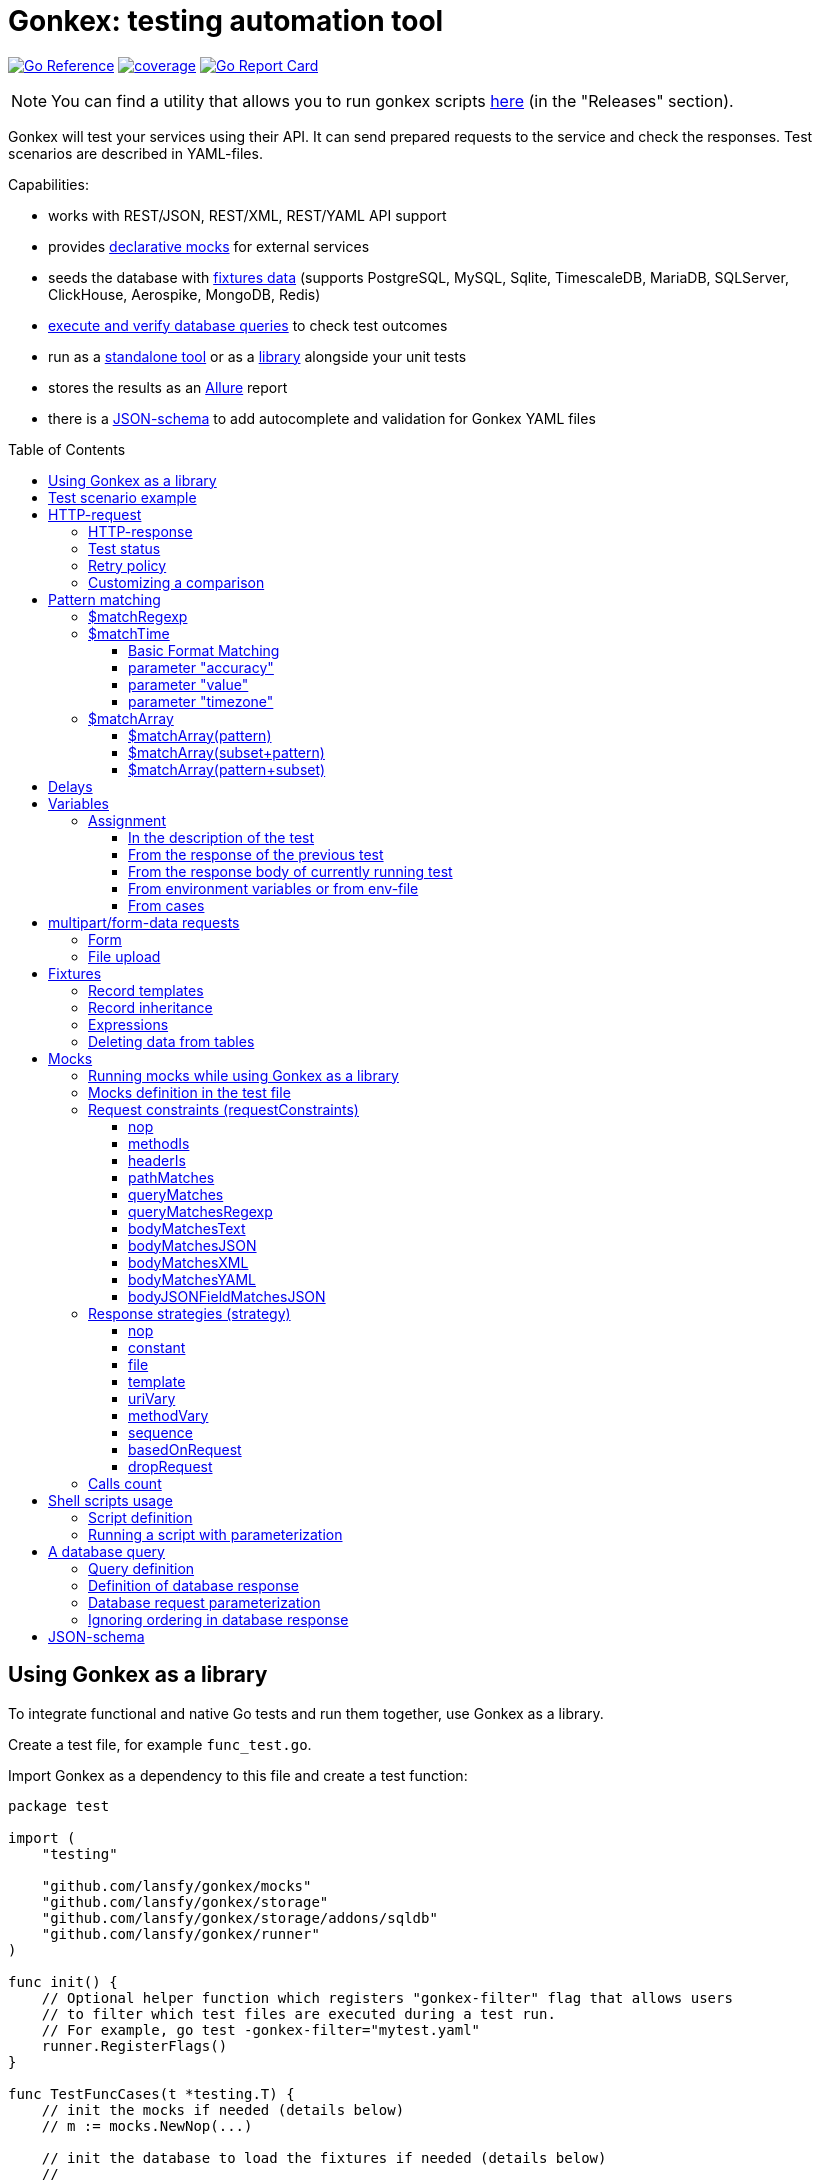 ifdef::env-github[]
:tip-caption: :bulb:
:note-caption: :information_source:
:warning-caption: :warning:
endif::[]

:toc: macro
:toclevels: 4

= Gonkex: testing automation tool

link:https://pkg.go.dev/github.com/lansfy/gonkex[image:https://pkg.go.dev/badge/github.com/lansfy/gonkex.svg[Go Reference]]
link:https://github.com/lansfy/gonkex/blob/master/.testcoverage.yml[image:https://raw.githubusercontent.com/lansfy/gonkex/refs/heads/badges/.badges/master/coverage.svg[coverage]]
link:https://goreportcard.com/report/github.com/lansfy/gonkex[image:https://goreportcard.com/badge/github.com/lansfy/gonkex[Go Report Card]]

[NOTE]
====
You can find a utility that allows you to run gonkex scripts link:https://github.com/lansfy/gonkex-cli[here] (in the "Releases" section).
====

Gonkex will test your services using their API. It can send prepared requests to the service and check the responses. Test scenarios are described in YAML-files.

Capabilities:

* works with REST/JSON, REST/XML, REST/YAML API support
* provides link:#mocks[declarative mocks] for external services
* seeds the database with link:#fixtures[fixtures data] (supports PostgreSQL, MySQL, Sqlite, TimescaleDB, MariaDB, SQLServer, ClickHouse, Aerospike, MongoDB, Redis)
* link:#a-db-query[execute and verify database queries] to check test outcomes
* run as a link:https://github.com/lansfy/gonkex-cli/[standalone tool] or as a link:#using-gonkex-as-a-library[library] alongside your unit tests
* stores the results as an link:https://allurereport.org/[Allure] report
* there is a link:#json-schema[JSON-schema] to add autocomplete and validation for Gonkex YAML files

toc::[]

== Using Gonkex as a library

To integrate functional and native Go tests and run them together, use Gonkex as a library.

Create a test file, for example `+func_test.go+`.

Import Gonkex as a dependency to this file and create a test function:

[source,go]
----
package test

import (
    "testing"

    "github.com/lansfy/gonkex/mocks"
    "github.com/lansfy/gonkex/storage"
    "github.com/lansfy/gonkex/storage/addons/sqldb"
    "github.com/lansfy/gonkex/runner"
)

func init() {
    // Optional helper function which registers "gonkex-filter" flag that allows users
    // to filter which test files are executed during a test run.
    // For example, go test -gonkex-filter="mytest.yaml"
    runner.RegisterFlags()
}

func TestFuncCases(t *testing.T) {
    // init the mocks if needed (details below)
    // m := mocks.NewNop(...)

    // init the database to load the fixtures if needed (details below)
    //
    // db := ...
    // storage := sqldb.NewStorage(sqldb.PostgreSQL, db, nil)
    //
    // next sql storages supported:
    //    sqldb.PostgreSQL,  sqldb.MySQL,   sqldb.Sqlite,  sqldb.ClickHouse,
    //    sqldb.TimescaleDB, sqldb.MariaDB, sqldb.SQLServer

    // create a server instance of your app
    srv := server.NewServer()
    defer srv.Close()

    // run test cases from current folder
    runner.RunWithTesting(t, srv.URL, &runner.RunWithTestingParams{
        TestsDir:    "cases",      // test case folder
        FixturesDir: "fixtures",   // fixtures folder
        Mocks:       m,
        DB:          storage,
    })
}
----

Externally written storage may be used for loading test data, if Gonkex used as a library.
To start using the custom storage, you need to import the custom module, that contains implementation of link:https://pkg.go.dev/github.com/lansfy/gonkex/storage#StorageInterface[storage.StorageInterface] interface.
For example, the following NoSQL databases are currently supported as custom modules:

* Aerospike (link:https://github.com/lansfy/gonkex/tree/master/storage/addons/aerospike[storage/addons/aerospike])
* MongoDB (link:https://github.com/lansfy/gonkex/tree/master/storage/addons/mongo[storage/addons/mongo])
* Redis (link:https://github.com/lansfy/gonkex/tree/master/storage/addons/redis[storage/addons/redis])

The tests can be now ran with `+go test+`, for example: `+go test ./...+`.

== Test scenario example

[source,yaml]
----
- name: WHEN the list of orders is requested service MUST return selected order
  method: GET
  status: ""
  path: /jsonrpc/v2/order.getBriefList
  query: ?id=11111111-1111-1111-1111-aaaaaaaaaaaa&jsonrpc=2.0&user_id=00001

  fixtures:
    - order_0001
    - order_0002

  response:
    200: |
      {
        "id": "11111111-1111-1111-1111-aaaaaaaaaaaa",
        "jsonrpc": "2.0",
        "result": {
          "data": [
            "ORDER0001",
            "ORDER0002"
          ],
          "meta": {
            "items": 0,
            "limit": 50,
            "page": 0,
            "pages": 0
          }
        }
      }

- name: WHEN one order is requested service MUST response with user and order sum
  method: POST
  path: /jsonrpc/v2/order.getOrder

  headers:
    Authorization: Bearer HsHG67d38hJKJFdfjj==
    Content-Type: application/json

  cookies:
    sid: ZmEwZDkwYzgwMmQzMGIzOGIxODM3ZmFiOTGJhMzU=
    lid: AAAEAFu/TdhHBg7UAgA=

  request: |
    {
      "jsonrpc": "2.0",
      "id": "11111111-1111-1111-1111-aaaaaaaaaaaa",
      "method": "order.getOrder",
      "params": [
        {
          "order_nr": {{ .orderNr }}
        }
      ]
    }

  comparisonParams:
    ignoreValues: false
    ignoreArraysOrdering: false
    disallowExtraFields: false

  response:
    200: |
      {
        "id": "11111111-1111-1111-1111-aaaaaaaaaaaa",
        "jsonrpc": "2.0",
        "result": {
          "user_id": {{ .userId }},
          "amount": {{ .amount }},
          "token": "$matchRegexp(^\\w{16}$)"
        }
      }

  responseHeaders:
    200:
      Content-Type: "application/json"
      Cache-Control: "no-store, must-revalidate"
      Set-Cookie: "mycookie=123; Path=/; Domain=mydomain.com", "mycookie=456; Path=/; Domain=.mydomain.com"

  cases:
    - requestArgs:
        orderNr: ORDER0001
      responseArgs:
        200:
          userId: '0001'
          amount: 1000

    - requestArgs:
        orderNr: ORDER0002
      responseArgs:
        200:
          userId: '0001'
          amount: 72000
----

Prefix "`?`" in query field is optional.

As you can see in this example, you can use Regexp for checking response body. It can be used for whole body (if it's plain text):

[source,yaml]
----
  ...
  response:
      200: "$matchRegexp(^xy+z$)"
----

or for elements of map/array (if it's JSON):

[source,yaml]
----
  ...
  response:
    200: >
      {
        "id": "$matchRegexp([\\w-]+)",
        "jsonrpc": "$matchRegexp([12].0)",
        "result": [
          "data": [
              "$matchRegexp(^ORDER[0]{3}[0-9]$)",
              "$matchRegexp(^ORDER[0]{3}[0-9]$)"
          ]
        ]
      }
----

== HTTP-request

`+method+` - a parameter for HTTP request type (e.g. `+GET+`, `+POST+`, `+DELETE+` and so on).

`+path+` - a parameter for URL path, the format is in the example above.

`+headers+` - a parameter for HTTP headers, the format is in the example above.

`+cookies+` - a parameter for cookies, the format is in the example above.

=== HTTP-response

`+response+` - the HTTP response body for the specified HTTP status codes.

`+responseHeaders+` - all HTTP response headers for the specified HTTP status codes.

=== Test status

`+status+` - a parameter, for specially mark tests, can have following values:

* `+broken+` - do not run test, only mark it as broken.
* `+skipped+` - do not run test, only mark it as skipped.
* `+focus+` - run only this specific test, and mark all other tests with unset status as `+skipped+`.

=== Retry policy

If you expect a test to succeed after only a few attempts (for example, one testcase has run some asynchronous operation and the second testcase is trying to wait for the results after that), then you need to do several test retry. You can define the number of retries required using the `+retryPolicy+` field.

[NOTE]
====
An attempt is considered successful if the actual response matches the expected response.
====

Example:

[source,yaml]
----
- name: wait for operation result
  method: GET
  ...
  retryPolicy:
    attempts: 6         # retry failed test 6 times
    delay: 5s           # with 5 second delay between retries
    successInRow: 2     # it takes 2 successful test runs to recognize the test as successful
----

The following fields are supported:

`+attempts+` - an integer indicating the number of times that Gonkex will retry the test request in the event assertions fail.

`+delay+` - string containing the waiting time after unsuccessful completion of the test.

`+successInRow+` - parameter defines the required number of successful test passes for the test to be recognized as successful. And all these successful runs must be consecutive. Default value is 1.

=== Customizing a comparison

After receiving a response from the service, the test compares the body of the received response with the body specified in the test.
By default, only the values of the fields listed in the test body are compared, but you can control the comparison procedure by using boolean flags in the `+comparisonParams+` section.
The following flags are supported:

* `+ignoreValues+` - if `+true+`, ignores differences in values and only checks the structure.
* `+ignoreArraysOrdering+` - if `+true+`, considers arrays equal regardless of the order of elements.
* `+disallowExtraFields+` - if `+true+`, fails the comparison if extra fields exist in the compared structure.

All flags are set to `+false+` by default.

Example:

[source,yaml]
----
- name: compare flag example
  ...
  comparisonParams:
    ignoreValues: true
    ignoreArraysOrdering: true
    disallowExtraFields: true
----

== Pattern matching

The pattern matching is a feature in Gonkex that allows you to validate response, mock request, database query results using some pattern (like regular expressions) instead of exact matching.
This is especially useful when you testing dynamic or unpredictable parts of data (like timestamps, UUIDs, or random tokens).

=== $matchRegexp

The basic syntax for using `+$matchRegexp+` is:

[source,yaml]
----
$matchRegexp(regular_expression)
----

where `+regular_expression+` is a valid link:https://pkg.go.dev/regexp/syntax[Go regular expression] pattern.

Example:

[source,yaml]
----
- name: WHEN order information is requested, service MUST return valid order data
  method: GET
  path: /api/orders/12345
  response:
    200: >
      {
        "order_id": "$matchRegexp(^\\d{5,7}$)",
        "created_at": "$matchRegexp(^\\d{4}-\\d{2}-\\d{2}T\\d{2}:\\d{2}:\\d{2}Z$)",
        "status": "$matchRegexp(pending|processing|shipped|delivered)",
        "total_amount": 1299.99,
        "transaction_id": "$matchRegexp(^txn_[a-zA-Z0-9]{24}$)",
        "tracking_number": "$matchRegexp(^(TR\\d{10})?$)"
      }
----

[TIP]
====
If you want to match the entire string, use `+^+` at the beginning and `+$+` at the end of your pattern.
====

=== $matchTime

The `+$matchTime+` function is allows you to validate timestamp strings in response, mock request, database query results according to specific time format patterns.
Unlike the more general `+$matchRegexp+`, `+$matchTime+` is designed specifically for time validation.
This feature is used when you cannot specify the exact time (for example, the time in the response depends on the current time).

The basic syntax for using `+$matchTime+` is:

[source,yaml]
----
$matchTime(format_string[, parameter=value][, ...])
----

where:

* `+format_string+` is a valid link:https://pkg.go.dev/time#pkg-constants[Go time format] or link:https://pkg.go.dev/github.com/ncruces/go-strftime#pkg-overview[strftime time format] pattern - optional parameters can be added to customize the time matching behavior

==== Basic Format Matching

The simplest usage of `+$matchTime+` validates that a timestamp string matches the specified format:

[source,yaml]
----
  ...
  response:
    200: >
      {
        "id": "12345",
        "created_at": "$matchTime(2006-01-02T15:04:05Z07:00)",
        "updated_at": "$matchTime(%Y-%m-%dT%H:%M:%S%z)",
        "event_date": "$matchTime(Jan 2, 2006)",
        "scheduled_time": "$matchTime(%H:%M:%S)"
      }
  ...
----

[TIP]
====
For consistency, try to stick to one format style (Go or Strftime format) in all tests.
====

==== parameter "accuracy"

Defines the acceptable time difference when using the `+value+` parameter:

* `+accuracy=duration+` - sets a bidirectional time window (e.g., `+accuracy=5m+` for ±5 minutes)
* `+accuracy=+duration+` - sets a forward-only time window (e.g., `+accuracy=+10m+` for 0 to +10 minutes)
* `+accuracy=-duration+` - sets a backward-only time window (e.g., `+accuracy=-10m+` for -10 to 0 minutes)

By default, `+accuracy+` is set to ±5 minutes when using any `+value+`.

[source,yaml]
----
  ...
  response:
    200: >
      {
        "timestamp_precise": "$matchTime(%Y-%m-%d %H:%M:%S, value=now, accuracy=1m)",
        "timestamp_future": "$matchTime(%Y-%m-%d %H:%M:%S, value=now, accuracy=+30m)",
        "timestamp_past": "$matchTime(%Y-%m-%d %H:%M:%S, value=now, accuracy=-30m)"
      }
----

[NOTE]
====
`+duration+` should be defined using link:https://pkg.go.dev/time#ParseDuration[Go time duration string]. For convenience, days (`+d+`) and weeks (`+w+`) are also supported.
====

==== parameter "value"

Allows you to specify an expected time value to match against:

* `+value=now+` or `+value=now()+` - matches times around the current system time
* `+value=now±offset+` - matches times offset from the current time (e.g., `+value=now-1h+`, `+value=now+30m+`)
* `+value=specific_time+`- matches a specific time in the same format as the pattern (e.g., `+value=25-12-2023 10:20:30+` for format `+%d-%m-%Y %H:%M:%S+`)

[source,yaml]
----
response:
  200: >
    {
      "last_login": "$matchTime(%Y-%m-%d %H:%M:%S, value=now-1h)",
      "next_scheduled": "$matchTime(%Y-%m-%d %H:%M:%S, value=now+24h)",
      "specific_date": "$matchTime(%d-%m-%Y %H:%M:%S, value=25-12-2023 10:20:30)"
    }
----

[NOTE]
====
`+offset+` should be defined using link:https://pkg.go.dev/time#ParseDuration[Go time duration string]. For convenience, days (`+d+`) and weeks (`+w+`) are also supported.
====

==== parameter "timezone"

Allows you to specify timezone for values without specified timezone:

* `+timezone=local+` - use local timezone (default)
* `+timezone=utc+` - use UTC timezone

=== $matchArray

The `+$matchArray+` feature allows you to validate that all elements in an array match a specific pattern. This is especially useful when:

* you don't know exactly how many elements will be in the array;
* all elements in the array should follow the same pattern or structure;
* you want to avoid repetitive pattern definitions for large arrays.

==== $matchArray(pattern)

To use `+$matchArray+`, you need to define an array with exactly two elements:

* the literal string `+$matchArray(pattern)+`;
* a pattern object that defines what each array element should match.

Example:

[source,yaml]
----
- name: WHEN orders information is requested, service MUST return valid orders data
  method: GET
  path: /api/orders

  response:
    200: >
      {
        "user": "testuser",
        "orders": [
          "$matchArray(pattern)",
          {
            "order_id": "$matchRegexp(^ORDER[0-9]{4}$)",
            "amount": "$matchRegexp(^[0-9]+\\.?[0-9]*$)",
            "status": "$matchRegexp(pending|processing|completed)"
          }
        ]
      }
----

This pattern will match arrays of any length, as long as all elements follow the specified structure.

==== $matchArray(subset+pattern)

In this mode:

* the first element in your test array must be the literal string `+$matchArray(subset+pattern)+`;
* the last element defines the pattern that any additional elements in the response array must match;
* all elements between these two (the subset) are treated as required initial elements that must appear at the beginning of the response array in the exact order specified;
* after matching these initial elements, any remaining elements in the response array must match the pattern defined in the last element.

[TIP]
====
You still can use the `+ignoreArraysOrdering+` parameter with `+$matchArray(subset+pattern)+`. When set to `+true+`, this parameter allows the subset elements to appear anywhere in the array, not just at the beginning, while still maintaining the pattern matching for additional elements.
====

==== $matchArray(pattern+subset)

In this mode:

* the first element in your test array must be the literal string `+$matchArray(pattern+subset)+`;
* the second element defines the pattern that any leading elements in the response array must match;
* all elements after these two (the subset) are treated as required final elements that must appear at the end of the response array in the exact order specified;
* the beginning of the response array must contain zero or more elements that match the pattern defined in the second element.

[source,yaml]
----
- name: WHEN products are requested, service MUST return regular products followed by featured products
  method: GET
  path: /api/products
  response:
    200: >
      {
        "products": [
          "$matchArray(pattern+subset)",
          {
            "product_id": "$matchRegexp(^PROD-[A-Z0-9]{6}$)",
            "price": "$matchRegexp(^\\d+\\.\\d{2}$)",
            "featured": false
          },
          {
            "product_id": "FEATURED-001",
            "price": "29.99",
            "featured": true
          },
          {
            "product_id": "FEATURED-002",
            "price": "49.99",
            "featured": true
          }
        ]
      }
----

[TIP]
====
You still can use the `+ignoreArraysOrdering+` parameter with `+$matchArray(pattern+subset)+`. When set to `+true+`, this parameter allows the subset elements to appear anywhere in the array, not just at the end, while still maintaining the pattern matching for additional elements.
====

== Delays

`+pause+` - amount of time that the test should wait before executing.

`+afterRequestPause+` - amount of time that the test should wait after executing. It is important to note that this wait is part of the request test, i.e. all checks and mocks constraints will be checked after the wait is complete.

This delays should be defined using link:https://pkg.go.dev/time#ParseDuration[Go time duration string].

== Variables

You can use variables in the description of the test, the following fields are supported:

* method
* description
* path
* query
* headers
* request
* response
* response headers
* dbQuery
* dbResponse
* mocks body
* mocks headers
* mocks requestConstraints
* form for multipart/form-data

Example:

[source,yaml]
----
- method: "{{ $method }}"
  description: "{{ $description }}"
  path: "/some/path/{{ $pathPart }}"
  query: "{{ $query }}"
  headers:
    header1: "{{ $header }}"
  request: '{"reqParam": "{{ $reqParam }}"}'
  response:
    200: "{{ $resp }}"
  responseHeaders:
    200:
      Some-Header: "{{ $respHeader }}"
  mocks:
    server_mock:
      strategy: constant
      body: >
        {
          "message": "{{ $mockParam }}"
        }
      statusCode: 200
  dbChecks:
    - dbQuery: "SELECT id, name FROM testing_tools WHERE id={{ $sqlQueryParam }}"
      dbResponse:
        - '{"id": {{ $sqlResultParam }}, "name": "test"}'
----

You can assign values to variables in the following ways (priorities are from top to bottom):

* in the description of the test
* from the response of the previous test
* from the response of currently running test
* from environment variables or from env-file

=== Assignment

==== In the description of the test

Example:

[source,yaml]
----
- method: "{{ $someVar }}"
  path: "/some/path/{{ $someVar }}"
  query: "{{ $someVar }}"
  headers:
    header1: "{{ $someVar }}"
  request: '{"reqParam": "{{ $someVar }}"}'
  response:
    200: "{{ $someVar }}"
  variables:
    someVar: "someValue"
----

==== From the response of the previous test

Example:

[source,yaml]
----
# if the response is plain text
- name: "get_last_post_id"
  ...
  variables_to_set:
    200:
      id: ""                      # store whole text body to variable

# if the response is JSON
- name: "get_last_post_info"
  ...
  variables_to_set:
    200:
      id: "id"
      title: "title"
      authorId: "author_info.id"  # get nested json field (any nesting levels are supported)
      wholeBody: ""               # empty path tells to put whole response body to variable
----

All paths must be specified in link:https://github.com/tidwall/gjson/blob/master/SYNTAX.md[gjson format]. You can use the link:https://gjson.dev[GJSON Playground] to experiment with the syntax online.

It is also possible to retrieve values from the headers and cookies of response. To do this, specify the prefix `+header:+` or `+cookie:+` in the path, respectively. For example,

[source,yaml]
----
- name: "get_data_from_last_response"
  ...
  variables_to_set:
    302:
      newLocation: "header:Location"    # get value from "Location" header and put to newLocation variable
      sessionId: "cookie:session_id"    # get value from "session_id" cookie and put to sessionId variable
      authorId: "body:author_info.id"   # optional "body:" prefix allows to get value from body
----

==== From the response body of currently running test

Example:

[source,yaml]
----
- name: Get info with database
  method: GET
  path: /info/1
  variables_to_set:
    200:
      golang_id: "query_result.0.0"
  response:
    200: '{"result_id": "1", "query_result": [[ {{ $golang_id }}, "golang"], [2, "gonkex"]]}'
  dbChecks:
    - dbQuery: "SELECT id, name FROM testing_tools WHERE id={{ $golang_id }}"
      dbResponse:
        - '{"id": {{ $golang_id}}, "name": "golang"}'
----

==== From environment variables or from env-file

Gonkex automatically checks if variable exists in the environment variables (case-sensitive) and loads a value from there, if it exists.

If an env-file is specified, variables described in it will be added or will replace the corresponding environment variables.

Example of an env file (standard syntax):

[source,.env]
----
jwt=some_jwt_value
secret=my_secret
password=private_password
----

env-file can be convenient to hide sensitive information from a test (passwords, keys, etc.) or specify common used values here.

==== From cases

You can describe variables in `+cases+` section of a test.

Example:

[source,yaml]
----
- name: Get user info
  method: GET
  path: /user/1
  response:
    200: '{ "user_id": "1", "name": "{{ $name }}", "surname": "{{ $surname }}" }'
  cases:
    - variables:
        name: John
        surname: Doe
----

Variables like these will be available through another cases if not redefined.

== multipart/form-data requests

You must specify the POST type for such kind of requests and fill `+form+` section. Optionally you can set

* `+Header+`: "Content-Type: multipart/form-data"

or 

* `+Header+` with boundary: "Content-Type: multipart/form-data; boundary=some-boundary"

=== Form

Example:

[source,yaml]
----
- name: "upload-form"
  method: POST
  form:
    fields:
      field_name1: "field_name1 value"
      field_name2: "field_name2 value"
      "custom_struct_field[0]": "custom_struct_field 0"
      "custom_struct_field[1]": "custom_struct_field 1"
      "custom_struct_field[inner_obj][field]": "inner_obj field value"
  headers:
    Content-Type: multipart/form-data
  response:
    200: |
      {
        "status": "OK"
      }
----

=== File upload

You can upload files in test request. Example:

[source,yaml]
----
- name: "upload-files"
  method: POST
  form:
    files:
      file1: "testdata/upload-files/file1.txt"
      file2: "testdata/upload-files/file2.log"
  headers:
    Content-Type: multipart/form-data
  response:
    200: >
      {
        "status": "OK"
      }
----

with form:

[source,yaml]
----
- name: "upload-multipart-form-data"
  method: POST
  form:
    fields:
      field_name1: "field_name1 value"
    files:
      file1: "testdata/upload-files/file1.txt"
      file2: "testdata/upload-files/file2.log"
  headers:
    Content-Type: multipart/form-data
  response:
    200: >
      {
        "status": "OK"
      }
----

== Fixtures

To seed the database before the test, Gonkex uses fixture files.

File example:

[source,yaml]
----
# fixtures/comments.yml
inherits:
  - another_fixture
  - yet_another_fixture

tables:
  posts:
    - id: 100
      title: New post
      text: Post text
      author: Jane Dow
      created_at: 2016-01-01 12:30:12
      updated_at: 2016-01-01 12:30:12

    - id: 110
      title: Morning digest
      text: Text
      author: Apple Seed
      created_at: 2016-01-01 12:30:12
      updated_at: 2016-01-01 12:30:12

  comments:
    - post_id: 100
      content: A comment...
      author_name: John Doe
      author_email: john@doe.com
      created_at: 2016-01-01 12:30:12
      updated_at: 2016-01-01 12:30:12

    - post_id: 110
      content: Another comment...
      author_name: John Doe
      author_email: john@doe.com
      created_at: 2016-01-01 12:30:12
      updated_at: 2016-01-01 12:30:12

  another_table:
    ...
  ...
----

Records in fixtures can use templates and inherit.

=== Record templates

Usually, to insert a record to a database, it's necessary to list all the fields without default values.
Oftentimes, many of those fields are not important for the test, and their values repeat from one fixture to another, creating unnecessary visual garbage and making the maintenance harder.

With templates you can inherit the fields from template record redefining only the fields that are important for the test.

Template definition example:

[source,yaml]
----
templates:
  dummy_client:
    name: Dummy Client Name
    age: 35
    ip: 127.0.0.1
    is_deleted: false

  dummy_deleted_client:
    $extend: dummy_client
    is_deleted: true

tables:
  ...
----

Example of using a template in a fixture:

[source,yaml]
----
templates:
  ...
tables:
  clients:
    - $extend: dummy_client
    - $extend: dummy_client
      name: Josh
    - $extend: dummy_deleted_client
      name: Jane
----

As you might have noticed, templates can be inherited as well with `+$extend+` keyword, but only if by the time of the dependent template definition the parent template is already defined (in this file or any other referenced with `+inherits+`).

=== Record inheritance

Records can be inherited as well using `+$extend+`.

To inherit a record, first you need to assign this record a name using `+$name+`:

[source,yaml]
----
# fixtures/post.yaml
tables:
  posts:
    - $name: regular_post
      title: Post title
      text: Some text
----

Names assigned to records must be unique among all loaded fixture files, as well as they must not interfere with template names.

In another fixture file you need to declare that a certain record inherits an earlier defined record with `+$extend+`, just like with the templates:

[source,yaml]
----
# fixtures/deleted_post.yaml
inherits:
  - post
tables:
  posts:
    - $extend: regular_post
      is_deleted: true
----

Don't forget to declare the dependency between files in `+inherits+`, to make sure that one file is always loaded together with the other one.

[WARNING]
====
Record inheritance only works with different fixture files. It's not possible to declare inheritance within one file.
====

=== Expressions

When you need to write an expression execution result to the database and not a static value, you can use `+$eval(...)+` construct.
Everything inside the brackets will be inserted into the database as raw, non-escaped data. This way, within `+$eval()+` you can write everything you would in a regular query.

For instance, this construct allows the insertion of current date and time as a field value:

[source,yaml]
----
tables:
  comments:
    - created_at: $eval(NOW())
----

=== Deleting data from tables

To clear the table before the test put square brackets next to the table name.

Example:

[source,yaml]
----
# fixtures/empty_posts_table.yml
tables:
  # cleanup posts table
  posts: []
----

== Mocks

In order to imitate responses from external services, use mocks.

A mock is a web server that is running on-the-fly, and is populated with certain logic before the execution of each test.
The logic defines what the server responses to a certain request. It's defined in the test file.

=== Running mocks while using Gonkex as a library

Before running tests, all planned mocks are started. It means that Gonkex spins up the given number of servers and each one of them gets a random port assigned.

[source,go]
----
// create empty server mocks
m := mocks.NewNop(
    "cart",
    "catalog",
    "loyalty",
    "discounts",
)

// spin up mocks
err := m.Start()
if err != nil {
    t.Fatal(err)
}
defer m.Shutdown()
----

After spinning up the mock web-servers, we can get their addresses (host and port). Using those addresses, you can configure your service to send their requests to mocked servers instead of real ones.

[source,go]
----
// configuring and running the service
srv := server.NewServer(&server.Config{
    CartAddr:      m.Service("cart").ServerAddr(),
    CatalogAddr:   m.Service("catalog").ServerAddr(),
    LoyaltyAddr:   m.Service("loyalty").ServerAddr(),
    DiscountsAddr: m.Service("discounts").ServerAddr(),
})
defer srv.Close()
----

Additionally, library registers special environment variables `+GONKEX_MOCK_<MOCK_NAME>+` the for every mock, which contain the address and port of the corresponding mock server.
You can use these environment variables when writing tests.

As soon as you spinned up your mocks and configured your service, you can run the tests.

[source,go]
----
runner.RunWithTesting(t, srv.URL, &runner.RunWithTestingParams{
    TestsDir: "tests/cases",
    Mocks:    m, // pass the mocks to the test runner
})
----

=== Mocks definition in the test file

Each test communicates a configuration to the mock-server before running. This configuration defines the responses for specific requests in the mock-server.
The configuration is defined in a YAML-file with test in the `+mocks+` section.

The test file can contain any number of mock service definitions:

[source,yaml]
----
- name: Test with mocks
  request:
    ...
  ...
  mocks:
    service1:
      ...
    service2:
      ...
    service3:
      ...
----

Each mock-service definition consists of:

`+requestConstraints+` - an array of constraints that are applied on a received request. If at least one constraint is not satisfied, the test is considered failed. The list of all possible checks is provided below.

`+strategy+` - the strategy of mock responses. The list of all possible strategies is provided below.

The rest of the keys on the first nesting level are parameters to the strategy. Their variety is different for each strategy.

A configuration example for one mock-service:

[source,yaml]
----
  ...
  mocks:
    service1:
      requestConstraints:
        - ...
        - ...
      strategy: strategyName
      strategyParam1: ...
      strategyParam2: ...
    ...
----

=== Request constraints (requestConstraints)

The request to the mock-service can be validated using one or more constraints defined below.

The definition of each constraint contains of the `+kind+` parameter that indicates which constraint will be applied.

All other keys on this level are constraint parameters. Each constraint has its own parameter set.

==== nop

Empty constraint. Always successful.

No parameters.

Example:

[source,yaml]
----
  ...
  mocks:
    service1:
      requestConstraints:
        - kind: nop
    ...
----

==== methodIs

Checks that the request method corresponds to the expected one.

Parameters:

* `+method+` (mandatory) - string to compare the request method to.

For the most commonly used methods, there are also short variants that do not require the `+method+` parameter:

* `+methodIsGET+`
* `+methodIsPOST+`
* `+methodIsPUT+`
* `+methodIsDELETE+`

Example:

[source,yaml]
----
  ...
  mocks:
    service1:
      requestConstraints:
        - kind: methodIs
          method: PUT
    ...
    service2:
      requestConstraints:
        - kind: methodIsPOST
    ...
----

==== headerIs

Checks that the request has the defined header and (optional) that its value either equals the pre-defined one or falls under the definition of a regular expression.

Parameters:

* `+header+` (mandatory) - name of the header that is expected with the request;
* `+value+` - a string with the expected request header value;
* `+regexp+` - a regular expression to check the header value against.

It is also possible to specify a regular expression using `+$matchRegexp+` in the `+value+` field.

Examples:

[source,yaml]
----
  ...
  mocks:
    service1:
      requestConstraints:
        - kind: headerIs
          header: Content-Type
          value: application/json
    ...
    service2:
      requestConstraints:
        - kind: headerIs
          header: Content-Type
          regexp: ^(application/json|text/plain)$
    ...
    service3:
      requestConstraints:
        - kind: headerIs
          header: Content-Type
          value: "$matchRegexp(^(application/json|text/plain)$)"
    ...
----

==== pathMatches

Checks that the request path corresponds to the expected one.

Parameters:

* `+path+` - a string with the expected request path value;
* `+regexp+` - a regular expression to check the path value against.

Example:

[source,yaml]
----
  ...
  mocks:
    service1:
      requestConstraints:
        - kind: pathMatches
          path: /api/v1/test/somevalue
    ...
    service2:
      requestConstraints:
        - kind: pathMatches
          regexp: ^/api/v1/test/.*$
    ...
----

==== queryMatches

Checks that the GET request parameters correspond to the ones defined in the `+query+` parameter.

Parameters:

* `+query+` (mandatory) - a list of parameters to compare the parameter string to. The order of parameters is not important.

Examples:

[source,yaml]
----
  ...
  mocks:
    service1:
      requestConstraints:
        # this check will demand that the request contains key1 and key2
        # and the values are key1=value1, key1=value11 and key2=value2.
        # Keys not mentioned here are omitted while running the check.
        - kind: queryMatches
          query: key1=value1&key2=value2&key1=value11
    ...
----

[NOTE]
====
For backward compatibility, the use of the `+expectedQuery+` parameter instead of `+query+` is also supported.
====

==== queryMatchesRegexp

Expands `+queryMatches+` so it can be used with regexp pattern matching.

Parameters:

* `+query+` (mandatory) - a list of parameters to compare the parameter string to. The order of parameters is not important.

Example:

[source,yaml]
----
  ...
  mocks:
    service1:
      requestConstraints:
        # works similarly to queryMatches with an addition of $matchRegexp usage
        - kind: queryMatchesRegexp
          query: key1=value1&key2=$matchRegexp(\\d+)&key1=value11
    ...
----

[NOTE]
====
For backward compatibility, the use of the `+expectedQuery+` parameter instead of `+query+` is also supported.
====

==== bodyMatchesText

Checks that the request has the defined body text, or it falls under the definition of a regular expression.

Parameters:

* `+body+` - a string with the expected request body value;
* `+regexp+` - a regular expression to check the body value against.

Examples:

[source,yaml]
----
  ...
  mocks:
    service1:
      requestConstraints:
        - kind: bodyMatchesText
          body: |-
            query HeroNameAndFriends {
                  hero {
                    name
                    friends {
                      name
                    }
                  }
                }
    ...
    service2:
      requestConstraints:
        - kind: bodyMatchesText
          regexp: (HeroNameAndFriends)
    ...
----

==== bodyMatchesJSON

Checks that the request body is JSON, and it corresponds to the JSON defined in the `+body+` parameter.

Parameters:

* `+body+` (mandatory) - expected JSON (all keys on all levels defined in this parameter must be present in the request body);
* `+comparisonParams+` - section allows you to customize the comparison process.

Example:

[source,yaml]
----
  ...
  mocks:
    service1:
      requestConstraints:
        # this check will demand that the request contains keys key1, key2 and subKey1
        # and their values set to value1 and value2. However, it's fine if the request has
        # other keys not mentioned here.
        - kind: bodyMatchesJSON
          body: >
            {
              "key1": "value1",
              "key2": {
                "subKey1": "value2",
              }
            }
    ...
----

==== bodyMatchesXML

Checks that the request body is XML, and it matches to the XML defined in the `+body+` parameter.

Parameters:

* `+body+` (mandatory) - expected XML;
* `+comparisonParams+` - section allows you to customize the comparison process.

Example:

[source,yaml]
----
  ...
  mocks:
    service1:
      requestConstraints:
        - kind: bodyMatchesXML
          body: |
            <Person>
              <FullName>Harry Potter</FullName>
              <Email where="work">hpotter@hog.gb</Email>
              <Email where="home">hpotter@gmail.com</Email>
              <Addr>4 Privet Drive</Addr>
              <Group>
                <Value>Hexes</Value>
                <Value>Jinxes</Value>
              </Group>
            </Person>
    ...
----

==== bodyMatchesYAML

Checks that the request body is YAML, and it matches to the YAML defined in the `+body+` parameter.

Parameters:

* `+body+` (mandatory) - expected YAML;
* `+comparisonParams+` - section allows you to customize the comparison process.

Example:

[source,yaml]
----
  ...
  mocks:
    service1:
      requestConstraints:
        - kind: bodyMatchesYAML
          body: |
              FullName: "Harry Potter"
              Email:
                work: "hpotter@hog.gb"
                home: "hpotter@gmail.com"
              Addr: "4 Privet Drive"
              Group:
                - Hexes
                - Jinxes
    ...
----

==== bodyJSONFieldMatchesJSON

When request body is JSON, checks that value of particular JSON-field is string-packed JSON that matches to JSON defined in `+value+` parameter.

Parameters:

* `+path+` (mandatory) - path to string field, containing JSON to check;
* `+value+` (mandatory) - expected JSON;
* `+comparisonParams+` - section allows you to customize the comparison process.

Example:

Origin request that contains string-packed JSON

[source,yaml]
----
  {
      "field1": {
        "field2": "{\"stringpacked\": \"json\"}"
      }
  }
----

[source,yaml]
----
  ...
  mocks:
    service1:
      requestConstraints:
        - kind: bodyJSONFieldMatchesJSON
          path: field1.field2
          value: |
            {
              "stringpacked": "json"
            }
    ...
----

=== Response strategies (strategy)

Response strategies define what mock will response to incoming requests.

==== nop

Empty strategy. All requests are served with `+204 No Content+` and empty body.

No parameters.

Example:

[source,yaml]
----
  ...
  mocks:
    service1:
      strategy: nop
    ...
----

==== constant

Returns a defined response.

Parameters:

* `+body+` (mandatory) - sets the response body;
* `+statusCode+` - HTTP-code of the response, the default value is `+200+`;
* `+headers+` - response headers;
* `+pause+` - mock waits specified duration before returns response, the default value is `+0s+` (no pause).

Example:

[source,yaml]
----
  ...
  mocks:
    service1:
      strategy: constant
      body: >
        {
          "status": "error",
          "errorCode": -32884,
          "errorMessage": "Internal error"
        }
      statusCode: 500
    ...
----

==== file

Returns a response read from a file.

Parameters:

* `+filename+` (mandatory) - name of the file that contains the response body;
* `+statusCode+` - HTTP-code of the response, the default value is `+200+`;
* `+headers+` - response headers;
* `+pause+` - mock waits specified duration before returns response, the default value is `+0s+` (no pause).

Example:

[source,yaml]
----
  ...
  mocks:
    service1:
      strategy: file
      filename: responses/service1_success.json
      statusCode: 500
      headers:
        Content-Type: application/json
    ...
----

==== template

This strategy gives ability to use incoming request data into mock response. Implemented with package link:https://pkg.go.dev/text/template[text/template].
Automatically preload incoming request into variable named `+request+`.

Parameters:

* `+body+` (mandatory) - sets the response body, must be valid `+text/template+` string;
* `+statusCode+` - HTTP-code of the response, the default value is `+200+`;
* `+headers+` - response headers;
* `+pause+` - mock waits specified duration before returns response, the default value is `+0s+` (no pause).

Example:

[source,yaml]
----
  ...
  mocks:
    service1:
      strategy: template
      body: |
        {
          "value-from-query": "{{ .request.Query "some_value" }}",
          "data-from-body": "{{ .request.Json.data }}"
        }
      statusCode: 200
    ...
----

==== uriVary

Uses different response strategies, depending on a path of a requested resource.

When receiving a request for a resource that is not defined in the parameters, the test will be considered failed.

Parameters:

* `+uris+` (mandatory) - a list of resources, each resource can be configured as a separate mock-service using any available request constraints and response strategies (see example);
* `+basePath+` - common base route for all resources, empty by default.

Example:

[source,yaml]
----
  ...
  mocks:
    service1:
      strategy: uriVary
      basePath: /v2
      uris:
        /shelf/books:
          strategy: file
          filename: responses/books_list.json
          statusCode: 200
        /shelf/books/1:
          strategy: constant
          body: >
            {
              "error": "book not found"
            }
          statusCode: 404
    ...
----

==== methodVary

Uses various response strategies, depending on the request method.

When receiving a request with a method not defined in `+methodVary+`, the test will be considered failed.

Parameters:

* `+methods+` (mandatory) - a list of methods, each method can be configured as a separate mock-service using any available request constraints and response strategies (see example).

Example:

[source,yaml]
----
  ...
  mocks:
    service1:
      strategy: methodVary
      methods:
        GET:
          # nothing stops us from using `uriVary` strategy here
          # this way we can form different responses to different
          # method+resource combinations
          strategy: constant
          body: >
            {
              "error": "book not found"
            }
          statusCode: 404
        POST:
          strategy: nop
    ...
----

==== sequence

With this strategy for each consequent request you will get a reply defined by a consequent nested strategy.

If no nested strategy specified for a request, i.e. arrived more requests than nested strategies specified, the test will be considered failed.

Parameters:

* `+sequence+` (mandatory) - list of nested strategies.

Example:

[source,yaml]
----
  ...
  mocks:
    service1:
      strategy: sequence
      sequence:
        # Responds with a different text on each consequent request:
        # "1" for first call, "2" for second call and so on.
        # For 5th and later calls response will be "200 OK" with empty body and fail the test case.
        - strategy: constant
          body: '1'
        - strategy: constant
          body: '2'
        - strategy: constant
          body: '3'
        - strategy: constant
          body: '4'
    ...
----

==== basedOnRequest

Allows multiple requests with same request path. When receiving a request to mock, all elements in the `+uris+` list are sequentially passed through and the first element is returned, all checks (`+requestConstraints+`) of which will pass successfully. If no such element is found, the test will be considered failed. This stratagy is concurrent safe.

Parameters:

* `+uris+` (mandatory) - a list of resources, each resource can be configured as a separate mock-service using any available request constraints and response strategies (see example).

Example:

[source,yaml]
----
  ...
  mocks:
    service1:
      strategy: basedOnRequest
      uris:
        - strategy: constant
          body: >
            {
              "ok": true
            }
          requestConstraints:
            - kind: queryMatches
              query: "key=value1"
            - kind: pathMatches
              path: /request
        - strategy: constant
          body: >
            {
             "ok": true
            }
          requestConstraints:
            - kind: queryMatches
              query: "key=value2"
            - kind: pathMatches
              path: /request
    ...
----

==== dropRequest

When any request is received, this strategy drops the connection to the client. Used to emulate the network problems.

No parameters.

Example:

[source,yaml]
----
  ...
  mocks:
    service1:
      strategy: dropRequest
    ...
----

=== Calls count

You can define, how many times each mock or mock resource must be called. If the actual number of calls is different from expected, the test will be considered failed.

Example:

[source,yaml]
----
  ...
  mocks:
    service1:
      # must be called exactly one time
      calls: 1
      strategy: file
      filename: responses/books_list.json
    ...
----

[source,yaml]
----
  ...
  mocks:
    service1:
      strategy: uriVary
      uris:
        /shelf/books:
          # must be called exactly one time
          calls: 1
          strategy: file
          filename: responses/books_list.json
    ...
----

== Shell scripts usage

When the test is ran, operations are performed in the following order:

[arabic]
. Fixtures load
. Mocks setup
. beforeScript execute
. pause before request
. HTTP-request sent
. afterRequestPause
. afterRequestScript execute
. The checks are ran

=== Script definition

To define the script you need to provide 2 parameters:

* `+path+` (mandatory) - string with a path to the script file.
* `+timeout+` - time is responsible for stopping the script on timeout. Should be specified in link:https://pkg.go.dev/time#ParseDuration[Go time duration string] or in seconds. The default value is `+3s+`.

Example:

[source,yaml]
----
  ...
  afterRequestScript:
    path: './cli_scripts/cmd_recalculate.sh'
    # the timeout will be equal 500 milliseconds (defined as duration string)
    timeout: 500ms
  ...
----

=== Running a script with parameterization

When tests use parameterized requests, it's possible to use different scripts for each test run.

Example:

[source,yaml]
----
  ...
  beforeScript:
    path: |
      ./cli_scripts/{{.file_name}}
  ...
  cases:
    - requestArgs:
        customer_id: 1
        customer_email: "customer_1_recalculate@example.com"
      responseArgs:
        200:
          rrr: 1
          in_transit: 1
      beforeScriptArgs:
        file_name: "cmd_recalculate_customer_1.sh"
----

== A database query

After HTTP request execution you can run an SQL query to database to check the data changes. The response can contain several records. Those records are compared to the expected list of records.

Use the following syntax to query the database:

[source,yaml]
----
- name: my test
  ...
  dbChecks:
    - dbQuery: "SELECT ..."   # first query
      dbResponse:
        - ...
        - ...
    - dbQuery: "SELECT ..."   # second query
      dbResponse:
        - ...
        - ...
      comparisonParams:       # you can add a comparisonParams section to customize the comparison
        ignoreArraysOrdering: true
        disallowExtraFields: true
    - ....
----

This syntax allows any number of queries to be executed after the test case is complete.

You can also use legacy style for run sql queries (but this method only allows you to execute one query), like this:

[source,yaml]
----
- name: my test
  ...
  dbQuery: "SELECT ..."
  dbResponse:
    - ...
    - ...
----

[NOTE]
====
All mentioned below techniques are still work with both variants of query format.
====

=== Query definition

Query is a SELECT that returns any number of records.

* `+dbQuery+` - a string that contains an SQL query.

Example:

[source,yaml]
----
  ...
  dbQuery: "SELECT code, purchase_date, partner_id FROM mark_paid_schedule AS m WHERE m.code = 'GIFT100000-000002'"
  ...
----

=== Definition of database response

The response is a list of records in JSON format that the database query should return.

* `+dbResponse+` - list of strings containing JSON objects.

Example:

[source,yaml]
----
  ...
  dbResponse:
    - '{"code":"GIFT100000-000002","purchase_date":"2330-02-02T13:15:11.912874","partner_id":1}'
    - '{"code":"GIFT100000-000003","purchase_date":"2330-02-02T13:15:11.912874","partner_id":1}'
    - '{"code":"$matchRegexp(^GIFT([0-9]{6})-([0-9]{6})$)","purchase_date":"2330-02-02T13:15:11.912874","partner_id":1}'
----

As you can see in this example, you can use Regexp for checking database response body.

To show that the query returns no records, you can specify an empty list in `+dbResponse+`. For example,

[source,yaml]
----
  ...
  dbResponse: []   # empty list
----

Gonkex allows you to add a `+comparisonParams+` section to the database query parameters to customize the result comparison process.

=== Database request parameterization

As well as with the HTTP request body, we can use parameterized requests.

Example:

[source,yaml]
----
  ...
  dbChecks:
    - dbQuery: >
        SELECT code, partner_id FROM mark_paid_schedule AS m WHERE DATE(m.purchase_date) BETWEEN '{{ .fromDate }}' AND '{{ .toDate }}'

      dbResponse:
        - '{"code":"{{ .cert1 }}","partner_id":1}'
        - '{"code":"{{ .cert2 }}","partner_id":1}'
  ...
  cases:
    - dbQueryArgs:
        fromDate: "2330-02-01"
        toDate: "2330-02-05"
      dbResponseArgs:
        cert1: "GIFT100000-000002"
        cert2: "GIFT100000-000003"
----

When different tests contain different number of records, you can redefine the response for a specific test as a whole, while continuing to use a template with parameters in others.

Example:

[source,yaml]
----
  ...
  dbQuery: "SELECT code, partner_id FROM mark_paid_schedule AS m WHERE DATE(m.purchase_date) BETWEEN '{{ .fromDate }}' AND '{{ .toDate }}'"
  dbResponse:
    - '{"code":"{{ .cert1 }}","partner_id":1}'
  ...
  cases:
    - dbQueryArgs:
        fromDate: "2030-02-01"
        toDate: "2030-02-05"
      dbResponseArgs:
        cert1: "GIFT100000-000002"

    - dbQueryArgs:
        fromDate: "2030-02-01"
        toDate: "2030-02-05"
      dbResponse:
        - '{"code":"GIFT100000-000002","partner_id":1}'
        - '{"code":"GIFT100000-000003","partner_id":1}'
----

[WARNING]
====
For some reason this functionality works for legacy style only.
====

=== Ignoring ordering in database response

Gonkex allows you to add a `+comparisonParams+` section to the database query parameters to customize the result comparison process.
For example, you can specify the `+ignoreArraysOrdering+` flag to ignore the order of records when comparing. This can be used to bypass the use of `+ORDER BY+` operators in a query.

Example:

[source,yaml]
----
  ...
  dbChecks:
    - dbQuery: "SELECT id, name, surname FROM users LIMIT 2"
      dbResponse:
        - '{ "id": 2, "name": "John", "surname": "Doe" }'
        - '{ "id": 1, "name": "Jane", "surname": "Doe" }'

      comparisonParams:
        ignoreArraysOrdering: true
----

== JSON-schema

Use link:https://raw.githubusercontent.com/lansfy/gonkex/master/schema/gonkex.json[file with schema] to add syntax highlight to your favourite IDE and write Gonkex tests more easily.
It adds in-line documentation and auto-completion to any IDE that supports it. The link:https://github.com/lansfy/gonkex/tree/master/schema[following article] describes how to add schema to your IDE.
